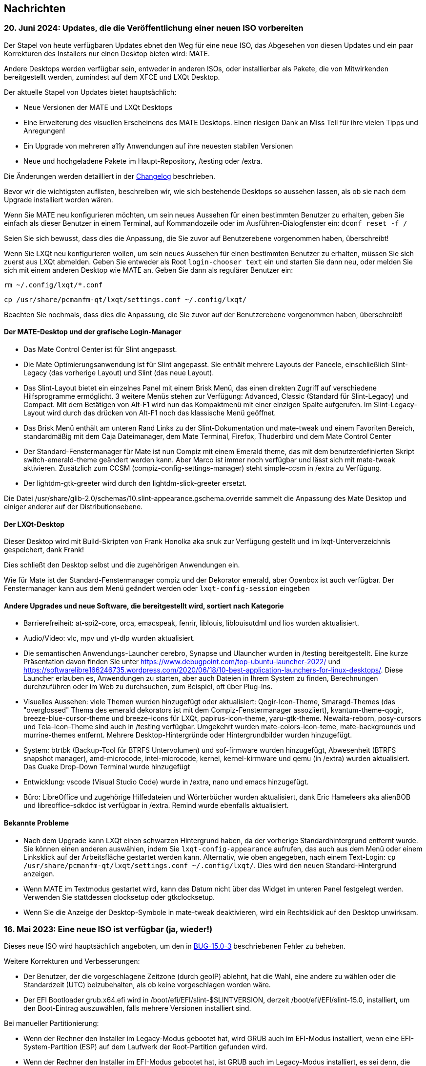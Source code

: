 
[.debut]
== Nachrichten

=== 20. Juni 2024: Updates, die die Veröffentlichung einer neuen ISO vorbereiten

Der Stapel von heute verfügbaren Updates ebnet den Weg für eine neue ISO, das Abgesehen von diesen Updates und ein paar Korrekturen des Installers nur einen Desktop bieten wird: MATE.

Andere Desktops werden verfügbar sein, entweder in anderen ISOs, oder installierbar als Pakete, die von Mitwirkenden bereitgestellt werden, zumindest auf dem XFCE und LXQt Desktop.

Der aktuelle Stapel von Updates bietet hauptsächlich:

* Neue Versionen der MATE und LXQt Desktops
* Eine Erweiterung des visuellen Erscheinens des MATE Desktops. Einen riesigen Dank an Miss Tell für ihre vielen Tipps und Anregungen!
* Ein Upgrade von mehreren a11y Anwendungen auf ihre neuesten stabilen Versionen
* Neue und hochgeladene Pakete im Haupt-Repository, /testing oder /extra.

Die Änderungen werden detailliert in der https://slackware.uk/slint/x86_64/slint-15.0/ChangeLog.txt[Changelog] beschrieben.

Bevor wir die wichtigsten auflisten, beschreiben wir, wie sich bestehende Desktops so aussehen lassen, als ob sie nach dem Upgrade installiert worden wären.

Wenn Sie MATE neu konfigurieren möchten, um sein neues Aussehen für einen bestimmten Benutzer zu erhalten, geben Sie einfach als dieser Benutzer in einem Terminal, auf Kommandozeile oder im Ausführen-Dialogfenster ein: `dconf reset -f /`

Seien Sie sich bewusst, dass dies die Anpassung, die Sie zuvor auf Benutzerebene vorgenommen haben, überschreibt!

Wenn Sie LXQt neu konfigurieren wollen, um sein neues Aussehen für einen bestimmten Benutzer zu erhalten, müssen Sie sich zuerst aus LXQt abmelden. Geben Sie entweder als Root `login-chooser text` ein und starten Sie dann neu, oder melden Sie sich mit einem anderen Desktop wie MATE an. Geben Sie dann als regulärer Benutzer ein:

`rm ~/.config/lxqt/*.conf`

`cp /usr/share/pcmanfm-qt/lxqt/settings.conf ~/.config/lxqt/`

Beachten Sie nochmals, dass dies die Anpassung, die Sie zuvor auf der Benutzerebene vorgenommen haben, überschreibt!

==== Der MATE-Desktop und der grafische Login-Manager

* Das Mate Control Center ist für Slint angepasst.
* Die Mate Optimierungsanwendung ist für Slint angepasst. Sie enthält mehrere Layouts der Paneele, einschließlich Slint-Legacy (das vorherige Layout) und Slint (das neue Layout).
* Das Slint-Layout bietet ein einzelnes Panel mit einem Brisk Menü, das einen direkten Zugriff auf verschiedene Hilfsprogramme ermöglicht. 3 weitere Menüs stehen zur Verfügung: Advanced, Classic (Standard für Slint-Legacy) und Compact. Mit dem Betätigen von Alt-F1 wird nun das Kompaktmenü mit einer einzigen Spalte aufgerufen. Im Slint-Legacy-Layout wird durch das drücken von Alt-F1 noch das klassische Menü geöffnet.
* Das Brisk Menü enthält am unteren Rand Links zu der Slint-Dokumentation und mate-tweak und einem Favoriten Bereich, standardmäßig mit dem Caja Dateimanager, dem Mate Terminal, Firefox, Thuderbird und dem Mate Control Center
* Der Standard-Fenstermanager für Mate ist nun Compiz mit einem Emerald theme, das mit dem benutzerdefinierten Skript switch-emerald-theme geändert werden kann. Aber Marco ist immer noch verfügbar und lässt sich mit mate-tweak aktivieren. Zusätzlich zum CCSM (compiz-config-settings-manager) steht simple-ccsm in /extra zu Verfügung.
* Der lightdm-gtk-greeter wird durch den lightdm-slick-greeter ersetzt.

Die Datei /usr/share/glib-2.0/schemas/10.slint-appearance.gschema.override sammelt die Anpassung des Mate Desktop und einiger anderer auf der Distributionsebene.

==== Der LXQt-Desktop

Dieser Desktop wird mit Build-Skripten von Frank Honolka aka snuk zur Verfügung gestellt und im lxqt-Unterverzeichnis gespeichert, dank Frank!

Dies schließt den Desktop selbst und die zugehörigen Anwendungen ein.

Wie für Mate ist der Standard-Fenstermanager compiz und der Dekorator emerald, aber Openbox ist auch verfügbar. Der Fenstermanager kann aus dem Menü geändert werden oder `lxqt-config-session` eingeben

==== Andere Upgrades und neue Software, die bereitgestellt wird, sortiert nach Kategorie

* Barrierefreiheit: at-spi2-core, orca, emacspeak, fenrir, liblouis, liblouisutdml und lios wurden aktualisiert.
* Audio/Video: vlc, mpv und yt-dlp wurden aktualisiert.
* Die semantischen Anwendungs-Launcher cerebro, Synapse und Ulauncher wurden in /testing bereitgestellt. Eine kurze Präsentation davon finden Sie unter https://www.debugpoint.com/top-ubuntu-launcher-2022/ und https://softwarelibre166246735.wordpress.com/2020/06/18/10-best-application-launchers-for-linux-desktops/. Diese Launcher erlauben es, Anwendungen zu starten, aber auch Dateien in Ihrem System zu finden, Berechnungen durchzuführen oder im Web zu durchsuchen, zum Beispiel, oft über Plug-Ins.
* Visuelles Aussehen: viele Themen wurden hinzugefügt oder aktualisiert: Qogir-Icon-Theme, Smaragd-Themes (das "overglossed" Thema des emerald dekorators ist mit dem Compiz-Fenstermanager assoziiert), kvantum-theme-qogir, breeze-blue-cursor-theme und breeze-icons für LXQt, papirus-icon-theme, yaru-gtk-theme. Newaita-reborn, posy-cursors und Tela-Icon-Theme sind auch in /testing verfügbar. Umgekehrt wurden mate-colors-icon-teme, mate-backgrounds und murrine-themes entfernt. Mehrere Desktop-Hintergründe oder Hintergrundbilder wurden hinzugefügt.
* System: btrtbk (Backup-Tool für BTRFS Untervolumen) und sof-firmware wurden hinzugefügt, Abwesenheit (BTRFS snapshot manager), amd-microcode, intel-microcode, kernel, kernel-kirmware und qemu (in /extra) wurden aktualisiert. Das Guake Drop-Down Terminal wurde hinzugefügt
* Entwicklung: vscode (Visual Studio Code) wurde in /extra, nano und emacs hinzugefügt.
* Büro: LibreOffice und zugehörige Hilfedateien und Wörterbücher wurden aktualisiert, dank Eric Hameleers aka alienBOB und libreoffice-sdkdoc ist verfügbar in /extra. Remind wurde ebenfalls aktualisiert.

==== Bekannte Probleme

* Nach dem Upgrade kann LXQt einen schwarzen Hintergrund haben, da der vorherige Standardhintergrund entfernt wurde. Sie können einen anderen auswählen, indem Sie `lxqt-config-appearance` aufrufen, das auch aus dem Menü oder einem Linksklick auf der Arbeitsfläche gestartet werden kann. Alternativ, wie oben angegeben, nach einem Text-Login: `cp /usr/share/pcmanfm-qt/lxqt/settings.conf ~/.config/lxqt/`. Dies wird den neuen Standard-Hintergrund anzeigen.
* Wenn MATE im Textmodus gestartet wird, kann das Datum nicht über das Widget im unteren Panel festgelegt werden. Verwenden Sie stattdessen clocksetup oder gtkclocksetup.
* Wenn Sie die Anzeige der Desktop-Symbole in mate-tweak deaktivieren, wird ein Rechtsklick auf den Desktop unwirksam.


=== 16. Mai 2023: Eine neue ISO ist verfügbar (ja, wieder!)

Dieses neue ISO wird hauptsächlich angeboten, um den in https://slackware.uk/slint/x86_64/slint-15.0/iso/previous_iso/BUG-15.0-3[BUG-15.0-3] beschriebenen Fehler zu beheben.

Weitere Korrekturen und Verbesserungen:

* Der Benutzer, der die vorgeschlagene Zeitzone (durch geoIP) ablehnt, hat die Wahl, eine andere zu wählen oder die Standardzeit (UTC) beizubehalten, als ob keine vorgeschlagen worden wäre.

* Der EFI Bootloader grub.x64.efi wird in /boot/efi/EFI/slint-$SLINTVERSION, derzeit /boot/efi/EFI/slint-15.0, installiert, um den Boot-Eintrag auszuwählen, falls mehrere Versionen installiert sind.

Bei manueller Partitionierung:

* Wenn der Rechner den Installer im Legacy-Modus gebootet hat, wird GRUB auch im EFI-Modus installiert, wenn eine EFI-System-Partition (ESP) auf dem Laufwerk der Root-Partition gefunden wird.

* Wenn der Rechner den Installer im EFI-Modus gebootet hat, ist GRUB auch im Legacy-Modus installiert, es sei denn, die Root-Partition befindet sich auf einem Laufwerk mit einer GUID-Partitionstabelle (GPT) ohne BIOS-Boot-Partition.

In den meisten Fällen wird das installierte System in der Lage sein, sowohl im EFI- als auch im Legacy-Modus manuell zu booten, wie im automatischen Partitionierungsmodus.

=== 10. Mai 2023: Eine neue Slint ISO ist verfügbar

* Der leichtgewichtige i3-Desktop sowie das I38-Dienstprogramm, das es mit einem Bildschirmleser vollständig barrierefrei macht, werden hinzugefügt nur den i38 Befehl nach der Installation ausführen, dank Storm Dragon.

* Das Repository https://slackware.uk/salix/x86_64/xfce4.18-15.0/[xfce4.18-15.0] ist standardmäßig aktiviert, wodurch ein vollständig konfiguriertes und funktionierendes xfce-4.18 installiert werden kann. Schreiben Sie einfach `+slapt-get --install-set xfce+`, dank George Vlahavas.

* Im `manual`-Partitionierungsmodus ist es nicht mehr erforderlich, eine BIOS-Boot-Partition in eine GUID-Partitionstabelle (GPT) einzubinden, wenn die Maschine im EFI-Modus gebootet wird, noch eine EFI-Systempartition wenn die Maschine im Legacy-Modus gebootet wurde.

* Im `auto` Partitionierungsmodus ist es nun nur dann erlaubt das /home Verzeichnis in dedizierte Partition zu platzieren, wenn sie auf einem anderen Laufwerk als dem mit der Haupt-Partition als / liegt.

* Der Benutzer darf eine vorhandene Partition für /home auswählen, um sie weiterhin verwenden zu können.

* Wenn /home in einer bereits formatierten Partition ist (falls der Benutzer eine existierende verwenden möchte), wird der Installer anbieten, deren Inhalt beizubehalten oder sie neu zu formatieren, wie bei jeder anderen Linux-Partition außer der Hauptpartition, eingehängt als /.

* Alle Hauptdesktops (MATE, LXQt, Xfce) sowie der LightDM Begrüßungsbildschirm haben den gleichen Hintergrund "Wolken in einem blauen Himmel".

* Viele Pakete wurden seit der Veröffentlichung der vorherigen ISO hinzugefügt, aktualisiert oder behoben. Einige sind in der ISO-Datei enthalten, unter anderem: compsize, confuse, fim, gpart, nushell, Qogir-icon-theme, qogir-theme, salix-xfwm4-theme, rust, testdisk, weitere sind im /extra Repository verfügbar: calibre, emacs-nativecomp, libgccjit, notmuch, soft.

* Das Boot-Menü des installierten Systems enthält einen Menüeintrag zum Zugriff auf die Firmware-Konfiguration im EFI-Modus.

* Wenn GRUB installiert ist, ist es nun möglich, die auf einer internen Partition gespeicherte Installations-ISO-Datei zu booten: In diesem Fall ist es nicht nötig, diese ISO auf eine DVD oder einen USB-Stick zu schreiben. Bearbeiten Sie dazu die Datei /etc/grub.d/40_custom so dass sie Folgendes enthält:
....
#!/bin/sh
exec tail -n +3 $0
# Diese Datei bietet eine einfache Möglichkeit, eigene Menüeinträge hinzuzufügen. Geben Sie einfach die Menüeinträge
# ein, die Sie nach diesem Kommentar hinzufügen möchten.
# die 'exec tail' Zeile oben nicht ändern.
    menuentry 'Slint ISO 15.0-3' {
    insmod part_gpt
    insmod part_msdos
    search --no-floppy --fs-uuid --set=root <UUID>
    set isofile='slint64-15.0-3.iso'
    loopback loop /repo/x86_64/slint-15.0/iso/$isofile
    linux (loop)/linux quiet vga=normal load_ramdisk=1 prompt_ramdisk=0 ro printk. ime=0
    initrd (loop)/initrd
    }
....
Ersetzen Sie einfach <UUID> durch die UUID der Partition, auf der die ISO-Datei gespeichert wird. Wenn zum Beispiel die ISO-Datei in /dev/sda3 ist, gibt dieser Befehl die UUID aus: `lsblk -lno uuid /dev/sda3`. Ersetzen Sie auch `/repo/x86_64/slint-15.0/iso/` vom Pfad zur ISO-Datei. Danach führen Sie grub-mkconfig oder update-grub aus, damit dieser Booteintrag in grub.cfg enthalten ist. Der Installer wird Ihnen mitteilen, dass er die ISO-Datei nicht finden kann und wie sie gemountet werden kann, wenn sie sich auf einer internen Partition befindet.

==== Bilder von lightDM und den wichtigsten Desktops in Slint

lightDM

image::../doc/lightdm.png["lightDM"]

LXQt

image::../doc/lxqt.png["LXQt"]

MATE

image::../doc/mate.png["MATE"]

XFCE (bei Bedarf installiert)

image::../doc/xfce.png["XFCE"]
